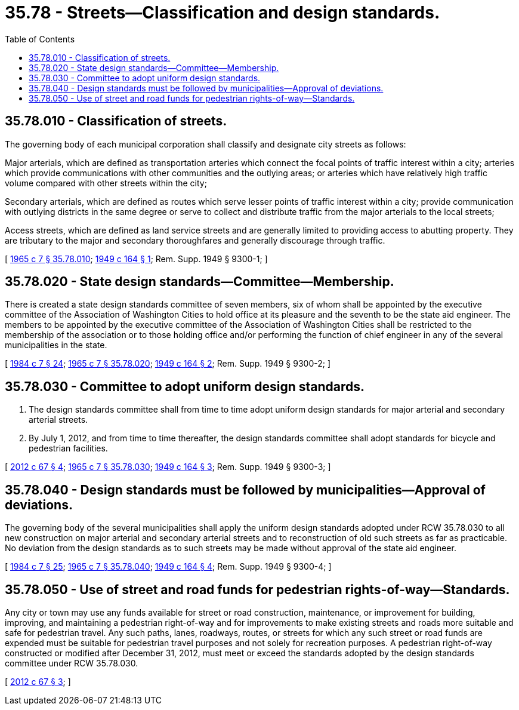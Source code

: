 = 35.78 - Streets—Classification and design standards.
:toc:

== 35.78.010 - Classification of streets.
The governing body of each municipal corporation shall classify and designate city streets as follows:

Major arterials, which are defined as transportation arteries which connect the focal points of traffic interest within a city; arteries which provide communications with other communities and the outlying areas; or arteries which have relatively high traffic volume compared with other streets within the city;

Secondary arterials, which are defined as routes which serve lesser points of traffic interest within a city; provide communication with outlying districts in the same degree or serve to collect and distribute traffic from the major arterials to the local streets;

Access streets, which are defined as land service streets and are generally limited to providing access to abutting property. They are tributary to the major and secondary thoroughfares and generally discourage through traffic.

[ http://leg.wa.gov/CodeReviser/documents/sessionlaw/1965c7.pdf?cite=1965%20c%207%20§%2035.78.010[1965 c 7 § 35.78.010]; http://leg.wa.gov/CodeReviser/documents/sessionlaw/1949c164.pdf?cite=1949%20c%20164%20§%201[1949 c 164 § 1]; Rem. Supp. 1949 § 9300-1; ]

== 35.78.020 - State design standards—Committee—Membership.
There is created a state design standards committee of seven members, six of whom shall be appointed by the executive committee of the Association of Washington Cities to hold office at its pleasure and the seventh to be the state aid engineer. The members to be appointed by the executive committee of the Association of Washington Cities shall be restricted to the membership of the association or to those holding office and/or performing the function of chief engineer in any of the several municipalities in the state.

[ http://leg.wa.gov/CodeReviser/documents/sessionlaw/1984c7.pdf?cite=1984%20c%207%20§%2024[1984 c 7 § 24]; http://leg.wa.gov/CodeReviser/documents/sessionlaw/1965c7.pdf?cite=1965%20c%207%20§%2035.78.020[1965 c 7 § 35.78.020]; http://leg.wa.gov/CodeReviser/documents/sessionlaw/1949c164.pdf?cite=1949%20c%20164%20§%202[1949 c 164 § 2]; Rem. Supp. 1949 § 9300-2; ]

== 35.78.030 - Committee to adopt uniform design standards.
. The design standards committee shall from time to time adopt uniform design standards for major arterial and secondary arterial streets.

. By July 1, 2012, and from time to time thereafter, the design standards committee shall adopt standards for bicycle and pedestrian facilities.

[ http://lawfilesext.leg.wa.gov/biennium/2011-12/Pdf/Bills/Session%20Laws/House/1700-S.SL.pdf?cite=2012%20c%2067%20§%204[2012 c 67 § 4]; http://leg.wa.gov/CodeReviser/documents/sessionlaw/1965c7.pdf?cite=1965%20c%207%20§%2035.78.030[1965 c 7 § 35.78.030]; http://leg.wa.gov/CodeReviser/documents/sessionlaw/1949c164.pdf?cite=1949%20c%20164%20§%203[1949 c 164 § 3]; Rem. Supp. 1949 § 9300-3; ]

== 35.78.040 - Design standards must be followed by municipalities—Approval of deviations.
The governing body of the several municipalities shall apply the uniform design standards adopted under RCW 35.78.030 to all new construction on major arterial and secondary arterial streets and to reconstruction of old such streets as far as practicable. No deviation from the design standards as to such streets may be made without approval of the state aid engineer.

[ http://leg.wa.gov/CodeReviser/documents/sessionlaw/1984c7.pdf?cite=1984%20c%207%20§%2025[1984 c 7 § 25]; http://leg.wa.gov/CodeReviser/documents/sessionlaw/1965c7.pdf?cite=1965%20c%207%20§%2035.78.040[1965 c 7 § 35.78.040]; http://leg.wa.gov/CodeReviser/documents/sessionlaw/1949c164.pdf?cite=1949%20c%20164%20§%204[1949 c 164 § 4]; Rem. Supp. 1949 § 9300-4; ]

== 35.78.050 - Use of street and road funds for pedestrian rights-of-way—Standards.
Any city or town may use any funds available for street or road construction, maintenance, or improvement for building, improving, and maintaining a pedestrian right-of-way and for improvements to make existing streets and roads more suitable and safe for pedestrian travel. Any such paths, lanes, roadways, routes, or streets for which any such street or road funds are expended must be suitable for pedestrian travel purposes and not solely for recreation purposes. A pedestrian right-of-way constructed or modified after December 31, 2012, must meet or exceed the standards adopted by the design standards committee under RCW 35.78.030.

[ http://lawfilesext.leg.wa.gov/biennium/2011-12/Pdf/Bills/Session%20Laws/House/1700-S.SL.pdf?cite=2012%20c%2067%20§%203[2012 c 67 § 3]; ]

